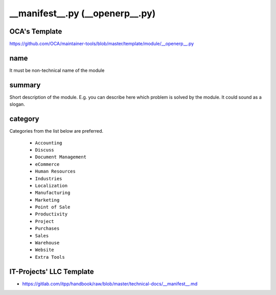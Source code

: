==================================
 __manifest__.py (__openerp__.py)
==================================

OCA's Template
==============

https://github.com/OCA/maintainer-tools/blob/master/template/module/__openerp__.py

name
====

It must be non-technical name of the module

summary
=======

Short description of the module. E.g. you can describe here which problem is solved by the module. It could sound as a slogan.

category
========

Categories from the list below are preferred.

   * ``Accounting``
   * ``Discuss``
   * ``Document Management``
   * ``eCommerce``
   * ``Human Resources``
   * ``Industries``
   * ``Localization``
   * ``Manufacturing``
   * ``Marketing``
   * ``Point of Sale``
   * ``Productivity``
   * ``Project``
   * ``Purchases``
   * ``Sales``
   * ``Warehouse``
   * ``Website``
   * ``Extra Tools``

IT-Projects' LLC Template
=========================
* https://gitlab.com/itpp/handbook/raw/blob/master/technical-docs/__manifest__.md